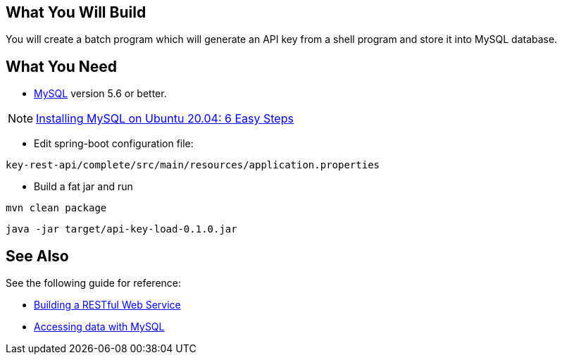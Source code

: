 == What You Will Build

You will create a batch program which will generate an API key from a shell program and store it into MySQL database.

== What You Need

* https://dev.mysql.com/downloads/[MySQL] version 5.6 or better.

NOTE: https://hevodata.com/learn/installing-mysql-on-ubuntu-20-04/[Installing MySQL on Ubuntu 20.04: 6 Easy Steps]

* Edit spring-boot configuration file:

----
key-rest-api/complete/src/main/resources/application.properties
----

* Build a fat jar and run

----
mvn clean package
----

----
java -jar target/api-key-load-0.1.0.jar
----

== See Also

See the following guide for reference:

* https://github.com/spring-guides/gs-rest-service[Building a RESTful Web Service]
* https://spring.io/guides/gs/accessing-data-mysql/[Accessing data with MySQL]
